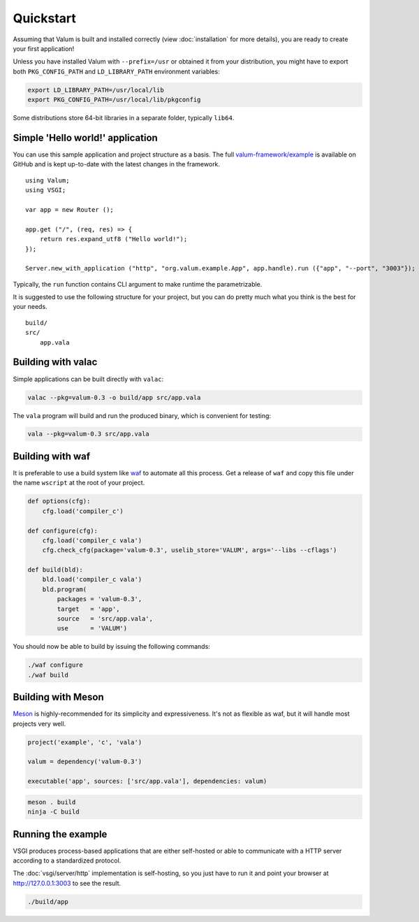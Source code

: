 Quickstart
==========

Assuming that Valum is built and installed correctly (view :doc:`installation`
for more details), you are ready to create your first application!

Unless you have installed Valum with ``--prefix=/usr`` or obtained it from your
distribution, you might have to export both ``PKG_CONFIG_PATH`` and
``LD_LIBRARY_PATH`` environment variables:

.. code-block:: bash

    export LD_LIBRARY_PATH=/usr/local/lib
    export PKG_CONFIG_PATH=/usr/local/lib/pkgconfig

Some distributions store 64-bit libraries in a separate folder, typically
``lib64``.

Simple 'Hello world!' application
---------------------------------

You can use this sample application and project structure as a basis. The full
`valum-framework/example`_ is available on GitHub and is kept up-to-date with
the latest changes in the framework.

.. _valum-framework/example: https://github.com/valum-framework/example

::

    using Valum;
    using VSGI;

    var app = new Router ();

    app.get ("/", (req, res) => {
        return res.expand_utf8 ("Hello world!");
    });

    Server.new_with_application ("http", "org.valum.example.App", app.handle).run ({"app", "--port", "3003"});

Typically, the ``run`` function contains CLI argument to make runtime the
parametrizable.

It is suggested to use the following structure for your project, but you can do
pretty much what you think is the best for your needs.

::

    build/
    src/
        app.vala

Building with valac
-------------------

Simple applications can be built directly with ``valac``:

.. code-block:: bash

    valac --pkg=valum-0.3 -o build/app src/app.vala

The ``vala`` program will build and run the produced binary, which is
convenient for testing:

.. code-block:: bash

    vala --pkg=valum-0.3 src/app.vala

Building with waf
-----------------

It is preferable to use a build system like `waf`_ to automate all this
process. Get a release of ``waf`` and copy this file under the name ``wscript``
at the root of your project.

.. _waf: https://code.google.com/p/waf/

.. code-block:: python

    def options(cfg):
        cfg.load('compiler_c')

    def configure(cfg):
        cfg.load('compiler_c vala')
        cfg.check_cfg(package='valum-0.3', uselib_store='VALUM', args='--libs --cflags')

    def build(bld):
        bld.load('compiler_c vala')
        bld.program(
            packages = 'valum-0.3',
            target   = 'app',
            source   = 'src/app.vala',
            use      = 'VALUM')

You should now be able to build by issuing the following commands:

.. code-block:: bash

    ./waf configure
    ./waf build

Building with Meson
-------------------

`Meson`_ is highly-recommended for its simplicity and expressiveness. It's not
as flexible as waf, but it will handle most projects very well.

.. _Meson: http://mesonbuild.com/

.. code-block:: python

    project('example', 'c', 'vala')

    valum = dependency('valum-0.3')

    executable('app', sources: ['src/app.vala'], dependencies: valum)

.. code-block:: bash

    meson . build
    ninja -C build

Running the example
-------------------

VSGI produces process-based applications that are either self-hosted or able to
communicate with a HTTP server according to a standardized protocol.

The :doc:`vsgi/server/http` implementation is self-hosting, so you just have to
run it and point your browser at http://127.0.0.1:3003 to see the result.

.. code-block:: bash

    ./build/app
